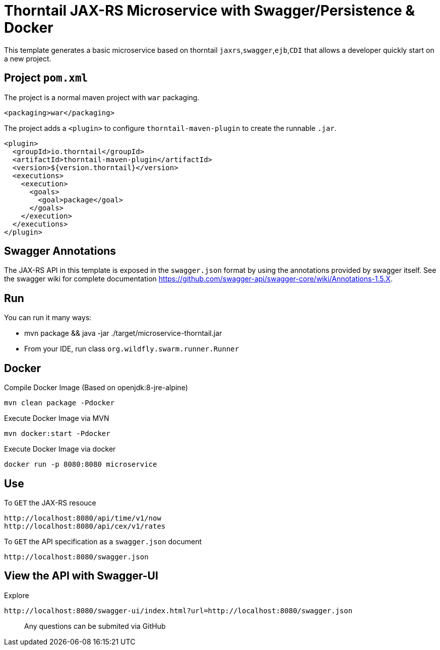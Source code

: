 = Thorntail JAX-RS Microservice with Swagger/Persistence & Docker


This template generates a basic microservice based on thorntail `jaxrs`,`swagger`,`ejb`,`CDI` that allows a developer
quickly start on a new project.


== Project `pom.xml`

The project is a normal maven project with `war` packaging.

[source,xml]
----
<packaging>war</packaging>
----

The project adds a `<plugin>` to configure `thorntail-maven-plugin` to
create the runnable `.jar`.

[source,xml]
----
<plugin>
  <groupId>io.thorntail</groupId>
  <artifactId>thorntail-maven-plugin</artifactId>
  <version>${version.thorntail}</version>
  <executions>
    <execution>
      <goals>
        <goal>package</goal>
      </goals>
    </execution>
  </executions>
</plugin>
----


== Swagger Annotations

The JAX-RS API in this template is exposed in the `swagger.json` format
by using the annotations provided by swagger itself. See the swagger wiki
for complete documentation https://github.com/swagger-api/swagger-core/wiki/Annotations-1.5.X.


== Run

You can run it many ways:

* mvn package && java -jar ./target/microservice-thorntail.jar
* From your IDE, run class `org.wildfly.swarm.runner.Runner`


== Docker


Compile Docker Image (Based on openjdk:8-jre-alpine)

[source]
----
mvn clean package -Pdocker
----

Execute Docker Image via MVN
[source]
----
mvn docker:start -Pdocker
----

Execute Docker Image via docker

[source]
----
docker run -p 8080:8080 microservice
----


== Use

To `GET` the JAX-RS resouce

    http://localhost:8080/api/time/v1/now
    http://localhost:8080/api/cex/v1/rates

To `GET` the API specification as a `swagger.json` document

    http://localhost:8080/swagger.json

== View the API with Swagger-UI


Explore

    http://localhost:8080/swagger-ui/index.html?url=http://localhost:8080/swagger.json


> Any questions can be submited via GitHub